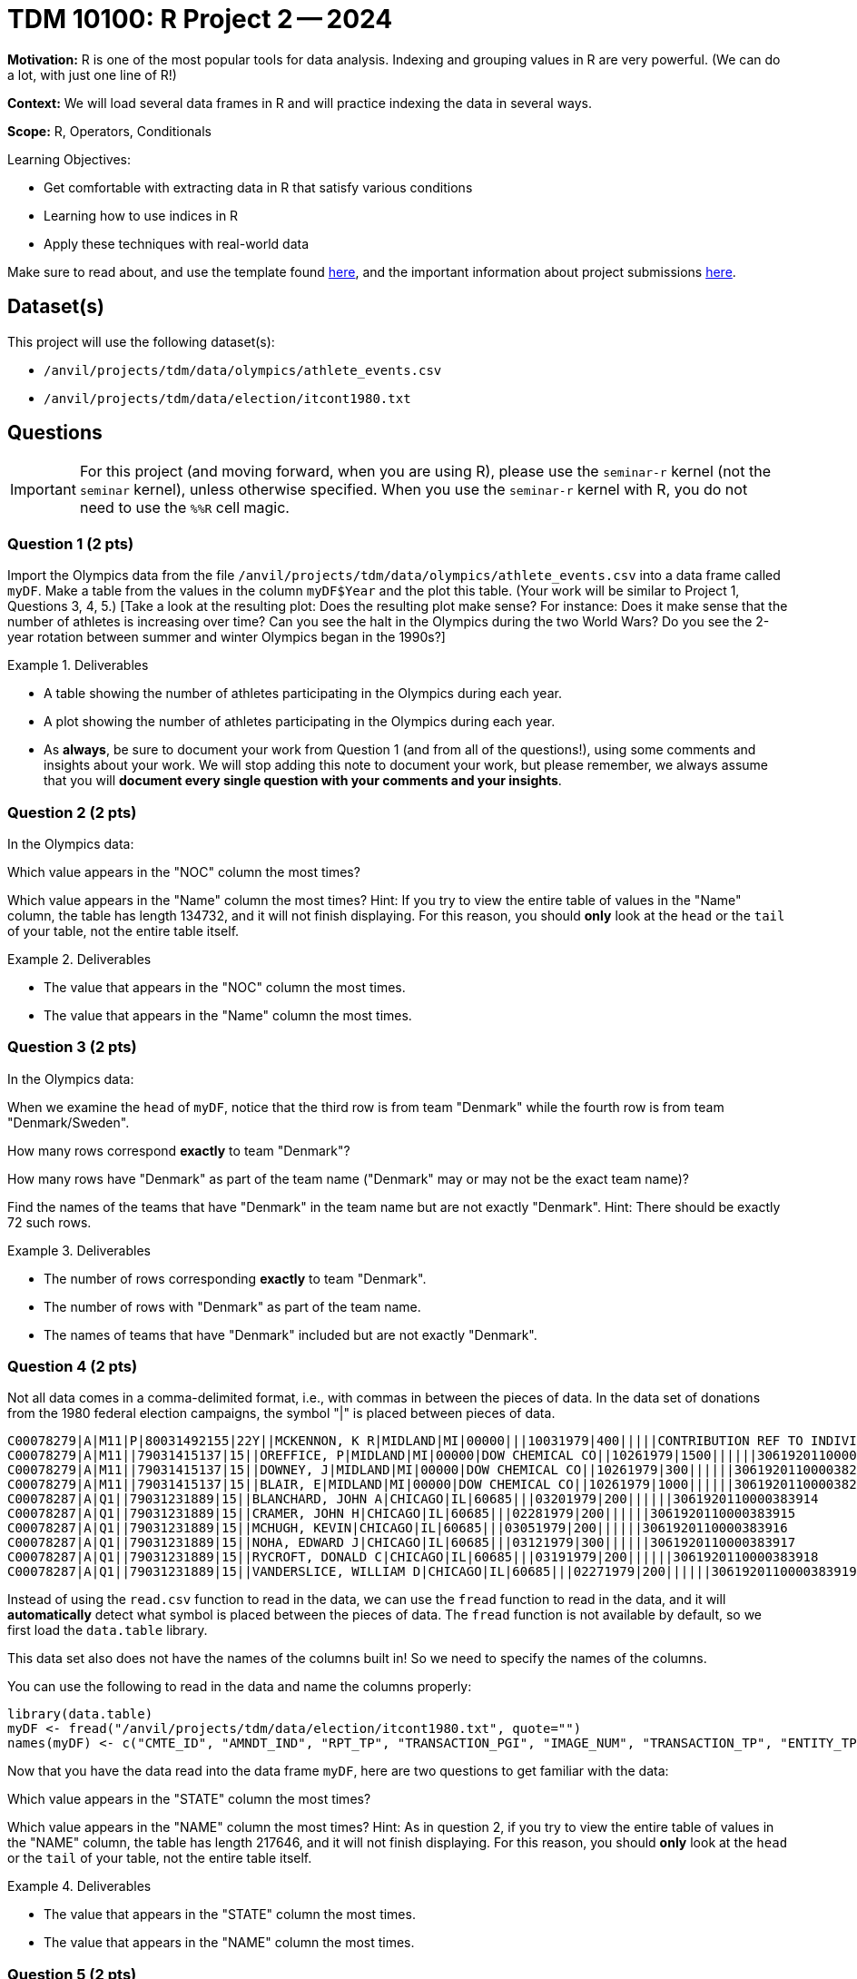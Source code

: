 = TDM 10100: R Project 2 -- 2024

**Motivation:** R is one of the most popular tools for data analysis. Indexing and grouping values in R are very powerful.  (We can do a lot, with just one line of R!)

**Context:** We will load several data frames in R and will practice indexing the data in several ways.

**Scope:** R, Operators, Conditionals

.Learning Objectives:
****
- Get comfortable with extracting data in R that satisfy various conditions
- Learning how to use indices in R
- Apply these techniques with real-world data
****

Make sure to read about, and use the template found xref:templates.adoc[here], and the important information about project submissions xref:submissions.adoc[here].

== Dataset(s)

This project will use the following dataset(s):

- `/anvil/projects/tdm/data/olympics/athlete_events.csv`
- `/anvil/projects/tdm/data/election/itcont1980.txt`

== Questions

[IMPORTANT]
====
For this project (and moving forward, when you are using R), please use the `seminar-r` kernel (not the `seminar` kernel), unless otherwise specified. When you use the `seminar-r` kernel with R, you do not need to use the `%%R` cell magic.
====

=== Question 1 (2 pts)

Import the Olympics data from the file `/anvil/projects/tdm/data/olympics/athlete_events.csv` into a data frame called `myDF`.  Make a table from the values in the column `myDF$Year` and the plot this table.  (Your work will be similar to Project 1, Questions 3, 4, 5.)  [Take a look at the resulting plot: Does the resulting plot make sense?  For instance: Does it make sense that the number of athletes is increasing over time?  Can you see the halt in the Olympics during the two World Wars?  Do you see the 2-year rotation between summer and winter Olympics began in the 1990s?]

.Deliverables
====
- A table showing the number of athletes participating in the Olympics during each year.
- A plot showing the number of athletes participating in the Olympics during each year.
- As *always*, be sure to document your work from Question 1 (and from all of the questions!), using some comments and insights about your work.  We will stop adding this note to document your work, but please remember, we always assume that you will *document every single question with your comments and your insights*.
====

=== Question 2 (2 pts)

In the Olympics data:

Which value appears in the "NOC" column the most times?

Which value appears in the "Name" column the most times?  Hint:  If you try to view the entire table of values in the "Name" column, the table has length 134732, and it will not finish displaying.  For this reason, you should *only* look at the `head` or the `tail` of your table, not the entire table itself.

.Deliverables
====
- The value that appears in the "NOC" column the most times.
- The value that appears in the "Name" column the most times.
====

=== Question 3 (2 pts)

In the Olympics data:

When we examine the `head` of `myDF`, notice that the third row is from team "Denmark" while the fourth row is from team "Denmark/Sweden".

How many rows correspond *exactly* to team "Denmark"?

How many rows have "Denmark" as part of the team name ("Denmark" may or may not be the exact team name)?

Find the names of the teams that have "Denmark" in the team name but are not exactly "Denmark".  Hint:  There should be exactly 72 such rows.


.Deliverables
====
- The number of rows corresponding *exactly* to team "Denmark".
- The number of rows with "Denmark" as part of the team name.
- The names of teams that have "Denmark" included but are not exactly "Denmark".
====


=== Question 4 (2 pts)

Not all data comes in a comma-delimited format, i.e., with commas in between the pieces of data.  In the data set of donations from the 1980 federal election campaigns, the symbol "|" is placed between pieces of data.

[source, bash]
----
C00078279|A|M11|P|80031492155|22Y||MCKENNON, K R|MIDLAND|MI|00000|||10031979|400|||||CONTRIBUTION REF TO INDIVIDUAL|3062020110011466469
C00078279|A|M11||79031415137|15||OREFFICE, P|MIDLAND|MI|00000|DOW CHEMICAL CO||10261979|1500||||||3061920110000382948
C00078279|A|M11||79031415137|15||DOWNEY, J|MIDLAND|MI|00000|DOW CHEMICAL CO||10261979|300||||||3061920110000382949
C00078279|A|M11||79031415137|15||BLAIR, E|MIDLAND|MI|00000|DOW CHEMICAL CO||10261979|1000||||||3061920110000382950
C00078287|A|Q1||79031231889|15||BLANCHARD, JOHN A|CHICAGO|IL|60685|||03201979|200||||||3061920110000383914
C00078287|A|Q1||79031231889|15||CRAMER, JOHN H|CHICAGO|IL|60685|||02281979|200||||||3061920110000383915
C00078287|A|Q1||79031231889|15||MCHUGH, KEVIN|CHICAGO|IL|60685|||03051979|200||||||3061920110000383916
C00078287|A|Q1||79031231889|15||NOHA, EDWARD J|CHICAGO|IL|60685|||03121979|300||||||3061920110000383917
C00078287|A|Q1||79031231889|15||RYCROFT, DONALD C|CHICAGO|IL|60685|||03191979|200||||||3061920110000383918
C00078287|A|Q1||79031231889|15||VANDERSLICE, WILLIAM D|CHICAGO|IL|60685|||02271979|200||||||3061920110000383919
----


Instead of using the `read.csv` function to read in the data, we can use the `fread` function to read in the data, and it will *automatically* detect what symbol is placed between the pieces of data.  The `fread` function is not available by default, so we first load the `data.table` library.

This data set also does not have the names of the columns built in!  So we need to specify the names of the columns.

You can use the following to read in the data and name the columns properly:

[source, bash]
----
library(data.table)
myDF <- fread("/anvil/projects/tdm/data/election/itcont1980.txt", quote="")
names(myDF) <- c("CMTE_ID", "AMNDT_IND", "RPT_TP", "TRANSACTION_PGI", "IMAGE_NUM", "TRANSACTION_TP", "ENTITY_TP", "NAME", "CITY", "STATE", "ZIP_CODE", "EMPLOYER", "OCCUPATION", "TRANSACTION_DT", "TRANSACTION_AMT", "OTHER_ID", "TRAN_ID", "FILE_NUM", "MEMO_CD", "MEMO_TEXT", "SUB_ID")
----

Now that you have the data read into the data frame `myDF`, here are two questions to get familiar with the data:

Which value appears in the "STATE" column the most times?

Which value appears in the "NAME" column the most times?  Hint:  As in question 2, if you try to view the entire table of values in the "NAME" column, the table has length 217646, and it will not finish displaying.  For this reason, you should *only* look at the `head` or the `tail` of your table, not the entire table itself.


.Deliverables
====
- The value that appears in the "STATE" column the most times.
- The value that appears in the "NAME" column the most times.
====


=== Question 5 (2 pts)

In the data set about the 1980 federal election campaigns:

Use the `paste` command to join the "CITY" and "STATE" columns, with the goal of determining the top 5 city-and-state locations where donations were made.

Hint:  As in questions 2 and 4, if you try to view the entire table of values of city-and-state pairs, the table has length 217646, and it will not finish displaying.  For this reason, you should *only* look at the `head` or the `tail` of your table, not the entire table itself.

Another hint:  Please notice the fact that there are 11582 rows in the data set in which the "CITY" and "STATE" are both empty!

.Deliverables
====
- The top 5 city-and-state locations where donations were made in the 1980 federal election campaigns.
====




== Submitting your Work

Great job, you've completed Project 2! This project was your first real foray into the world of R, and it is okay to feel a bit overwhelmed. R is likely a new language to you, and just like any other language, it will get much easier with time and practice. As we keep building on these fundamental concepts in the next few weeks, don't be afraid to come back and revisit your previous work. As always, please ask any questions you have during seminar, on Piazza, or in office hours. We hope you have a great rest of your week, and we're excited to keep learning about R with you in the next project!

.Items to submit
====
- firstname_lastname_project2.ipynb
====

[WARNING]
====
You _must_ double check your `.ipynb` after submitting it in gradescope. A _very_ common mistake is to assume that your `.ipynb` file has been rendered properly and contains your code, comments (in markdown or with hashtags), and code output, even though it may not. **Please** take the time to double check your work. See xref:submissions.adoc[the instructions on how to double check your submission].

You **will not** receive full credit if your `.ipynb` file submitted in Gradescope does not **show** all of the information you expect it to, including the output for each question result (i.e., the results of running your code), and also comments about your work on each question. Please ask a TA if you need help with this.  Please do not wait until Friday afternoon or evening to complete and submit your work.
====

